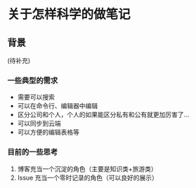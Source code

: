 * 关于怎样科学的做笔记

** 背景

(待补充)

*** 一些典型的需求

- 需要可以搜索
- 可以在命令行、编辑器中编辑
- 区分公司和个人，个人的如果能区分私有和公有就更加厉害了...
- 可以同步到云端
- 可以方便的编辑表格等

*** 目前的一些思考

1. 博客充当一个沉淀的角色（主要是知识类+旅游类）
2. Issue 充当一个零时记录的角色（可以良好的展示）
